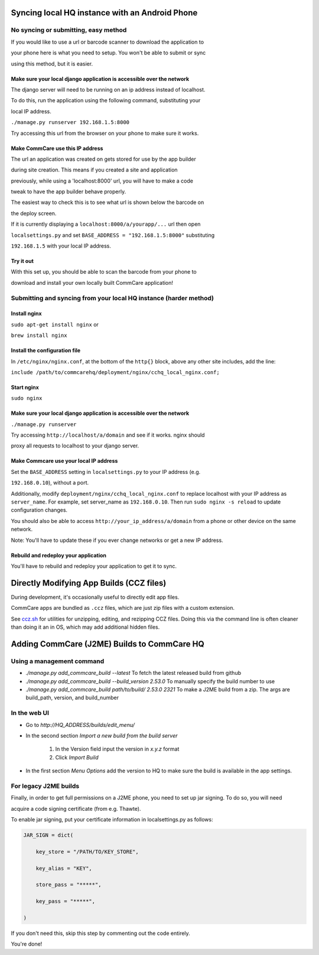 Syncing local HQ instance with an Android Phone
===============================================

No syncing or submitting, easy method
^^^^^^^^^^^^^^^^^^^^^^^^^^^^^^^^^^^^^

If you would like to use a url or barcode scanner to download the application to

your phone here is what you need to setup. You won't be able to submit or sync

using this method, but it is easier.

Make sure your local django application is accessible over the network
######################################################################

The django server will need to be running on an ip address instead of localhost.

To do this, run the application using the following command, substituting your

local IP address.

``./manage.py runserver 192.168.1.5:8000``

Try accessing this url from the browser on your phone to make sure it works.

Make CommCare use this IP address
#################################

The url an application was created on gets stored for use by the app builder

during site creation. This means if you created a site and application

previously, while using a 'localhost:8000' url, you will have to make a code

tweak to have the app builder behave properly.

The easiest way to check this is to see what url is shown below the barcode on

the deploy screen.

If it is currently displaying a ``localhost:8000/a/yourapp/...`` url then open

``localsettings.py`` and set ``BASE_ADDRESS = "192.168.1.5:8000"`` substituting

``192.168.1.5`` with your local IP address.

Try it out
##########

With this set up, you should be able to scan the barcode from your phone to

download and install your own locally built CommCare application!

Submitting and syncing from your local HQ instance (harder method)
^^^^^^^^^^^^^^^^^^^^^^^^^^^^^^^^^^^^^^^^^^^^^^^^^^^^^^^^^^^^^^^^^^

Install nginx
#############

``sudo apt-get install nginx`` or

``brew install nginx``

Install the configuration file
##############################

In ``/etc/nginx/nginx.conf``, at the bottom of the ``http{}`` block, above any other site includes, add the line:

``include /path/to/commcarehq/deployment/nginx/cchq_local_nginx.conf;``

Start nginx
###########

``sudo nginx``

Make sure your local django application is accessible over the network
######################################################################

``./manage.py runserver``

Try accessing ``http://localhost/a/domain`` and see if it works. nginx should

proxy all requests to localhost to your django server.

Make Commcare use your local IP address
#######################################

Set the ``BASE_ADDRESS`` setting in ``localsettings.py`` to your IP address (e.g.

``192.168.0.10``), without a port.

Additionally, modify ``deployment/nginx/cchq_local_nginx.conf`` to replace localhost with
your IP address as ``server_name``.
For example, set server_name as ``192.168.0.10``.
Then run ``sudo nginx -s reload`` to update configuration changes.

You should also be able to access ``http://your_ip_address/a/domain`` from a phone or other device on the
same network.

Note: You'll have to update these if you ever change networks or get a new IP address.

Rebuild and redeploy your application
#####################################

You'll have to rebuild and redeploy your application to get it to sync.

Directly Modifying App Builds (CCZ files)
=========================================

During development, it's occasionally useful to directly edit app files.

CommCare apps are bundled as ``.ccz`` files, which are just zip files with a custom extension.

See `ccz.sh <https://github.com/dimagi/commcare-hq/tree/master/scripts/ccz.sh>`_ for utilities for unzipping, editing, and rezipping CCZ files. Doing this via the command line is often
cleaner than doing it an in OS, which may add additional hidden files.

Adding CommCare (J2ME) Builds to CommCare HQ
=====================================

Using a management command
^^^^^^^^^^^^^^^^^^^^^^^^^^

- `./manage.py add_commcare_build --latest` To fetch the latest released build from github
- `./manage.py add_commcare_build --build_version 2.53.0` To manually specify the build number to use
- `./manage.py add_commcare_build path/to/build/ 2.53.0 2321` To make a J2ME build from a zip. The args are build_path, version, and build_number


In the web UI
^^^^^^^^^^^^^^^^^^^^^^^^^^

- Go to `http://HQ_ADDRESS/builds/edit_menu/`
- In the second section `Import a new build from the build server`

   #. In the Version field input the version in `x.y.z` format
   #. Click `Import Build`
- In the first section `Menu Options` add the version to HQ to make sure the build is available in the app settings.

For legacy J2ME builds
^^^^^^^^^^^^^^^^^^^^^^

Finally, in order to get full permissions on a J2ME phone, you need to set up jar signing. To do so, you will need

acquire a code signing certificate (from e.g. Thawte).

To enable jar signing, put your certificate information in localsettings.py as follows:

.. code-block:: python

    JAR_SIGN = dict(

        key_store = "/PATH/TO/KEY_STORE",

        key_alias = "KEY",

        store_pass = "*****",

        key_pass = "*****",

    )

If you don't need this, skip this step by commenting out the code entirely.

You're done!
